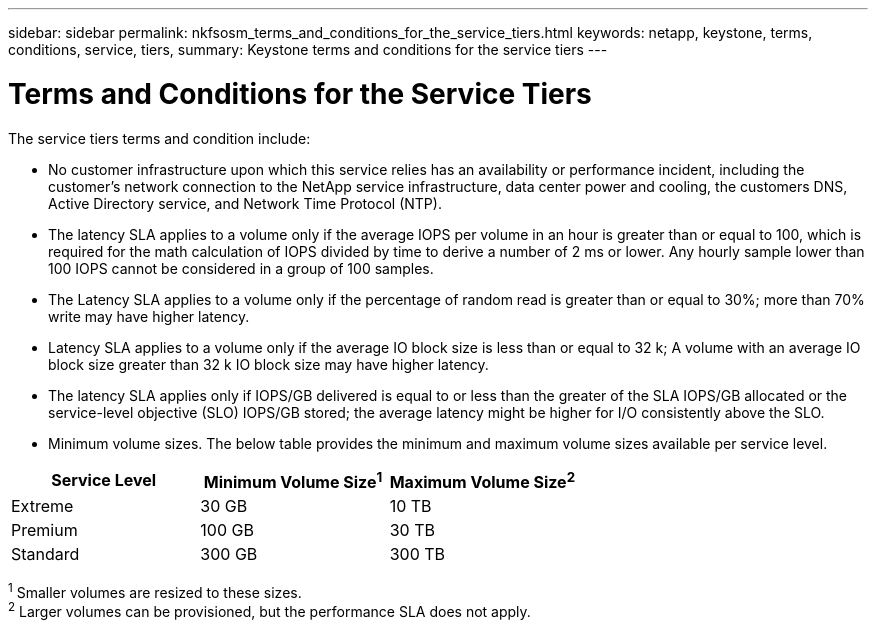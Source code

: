 ---
sidebar: sidebar
permalink: nkfsosm_terms_and_conditions_for_the_service_tiers.html
keywords: netapp, keystone, terms, conditions, service, tiers,
summary: Keystone terms and conditions for the service tiers
---

= Terms and Conditions for the Service Tiers
:hardbreaks:
:nofooter:
:icons: font
:linkattrs:
:imagesdir: ./media/

//
// This file was created with NDAC Version 2.0 (August 17, 2020)
//
// 2020-10-08 17:14:48.000349
//

[.lead]
The service tiers terms and condition include:

* No customer infrastructure upon which this service relies has an availability or performance incident, including the customer’s network connection to the NetApp service infrastructure, data center power and cooling, the customers DNS, Active Directory service, and Network Time Protocol (NTP).
* The latency SLA applies to a volume only if the average IOPS per volume in an hour is greater than or equal to 100, which is required for the math calculation of IOPS divided by time to derive a number of 2 ms or lower. Any hourly sample lower than 100 IOPS cannot be considered in a group of 100 samples.
* The Latency SLA applies to a volume only if the percentage of random read is greater than or equal to 30%; more than 70% write may have higher latency.
* Latency SLA applies to a volume only if the average IO block size is less than or equal to 32 k; A volume with an average IO block size greater than 32 k IO block size may have higher latency.
* The latency SLA applies only if IOPS/GB delivered is equal to or less than the greater of the SLA IOPS/GB allocated or the service-level objective (SLO) IOPS/GB stored; the average latency might be higher for I/O consistently above the SLO.
* Minimum volume sizes. The below table provides the minimum and maximum volume sizes available per service level.

|===
|Service Level |Minimum Volume Size^1^ |Maximum Volume Size^2^

|Extreme
|30 GB
|10 TB
|Premium
|100 GB
|30 TB
|Standard
|300 GB
|300 TB
|1 Smaller volumes are resized to these sizes.
2 Larger volumes can be provisioned, but the performance SLA does not apply.
|===
^1^ Smaller volumes are resized to these sizes.
^2^ Larger volumes can be provisioned, but the performance SLA does not apply.
